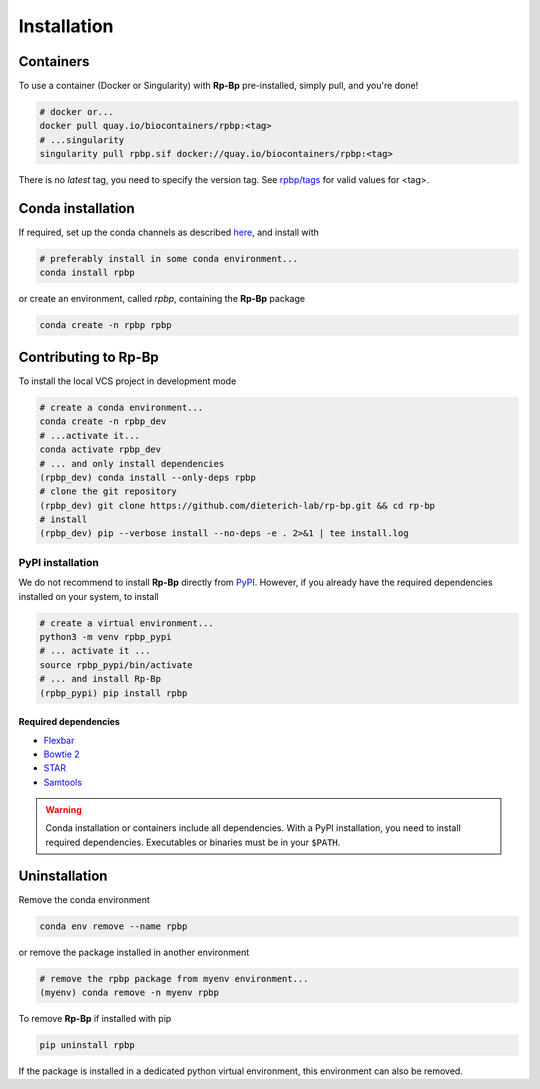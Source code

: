 .. _installation_full:

Installation
============

Containers
----------

To use a container (Docker or Singularity) with **Rp-Bp** pre-installed, simply pull, and you're done!

.. code-block:: bash

    # docker or...
    docker pull quay.io/biocontainers/rpbp:<tag>
    # ...singularity
    singularity pull rpbp.sif docker://quay.io/biocontainers/rpbp:<tag>

There is no *latest* tag, you need to specify the version tag. See `rpbp/tags <https://quay.io/repository/biocontainers/rpbp?tab=tags>`_ for valid values for <tag>.


.. _conda_install:

Conda installation
------------------

If required, set up the conda channels as described `here <https://bioconda.github.io/#usage>`_, and install with

.. code-block:: bash

    # preferably install in some conda environment...
    conda install rpbp

or create an environment, called *rpbp*, containing the **Rp-Bp** package

.. code-block:: bash

    conda create -n rpbp rpbp

.. _pypi_install:

Contributing to **Rp-Bp**
-------------------------

To install the local VCS project in development mode

.. code-block:: bash

    # create a conda environment...
    conda create -n rpbp_dev
    # ...activate it...
    conda activate rpbp_dev
    # ... and only install dependencies
    (rpbp_dev) conda install --only-deps rpbp
    # clone the git repository
    (rpbp_dev) git clone https://github.com/dieterich-lab/rp-bp.git && cd rp-bp
    # install
    (rpbp_dev) pip --verbose install --no-deps -e . 2>&1 | tee install.log


PyPI installation
^^^^^^^^^^^^^^^^^

We do not recommend to install **Rp-Bp** directly from `PyPI <https://pypi.org/project/rpbp>`_.
However, if you already have the required dependencies installed on your system, to install

.. code-block:: bash

    # create a virtual environment...
    python3 -m venv rpbp_pypi
    # ... activate it ...
    source rpbp_pypi/bin/activate
    # ... and install Rp-Bp
    (rpbp_pypi) pip install rpbp


Required dependencies
"""""""""""""""""""""

* `Flexbar <https://github.com/seqan/flexbar>`_
* `Bowtie 2 <http://bowtie-bio.sourceforge.net/bowtie2/index.shtml>`_
* `STAR <https://github.com/alexdobin/STAR>`_
* `Samtools <http://www.htslib.org>`_

.. warning::

    Conda installation or containers include all dependencies. With a PyPI installation, you need to install required dependencies. Executables or binaries must be in your ``$PATH``.

.. _uninstall:

Uninstallation
--------------

Remove the conda environment

.. code-block:: bash

    conda env remove --name rpbp

or remove the package installed in another environment

.. code-block:: bash

    # remove the rpbp package from myenv environment...
    (myenv) conda remove -n myenv rpbp


To remove **Rp-Bp** if installed with pip

.. code-block:: bash

    pip uninstall rpbp


If the package is installed in a dedicated python virtual environment, this environment can also be removed.
